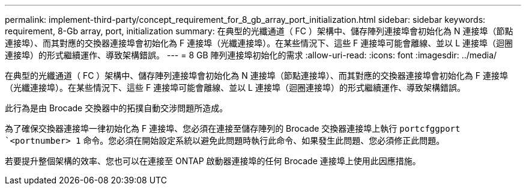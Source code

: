 ---
permalink: implement-third-party/concept_requirement_for_8_gb_array_port_initialization.html 
sidebar: sidebar 
keywords: requirement, 8-Gb array, port, initialization 
summary: 在典型的光纖通道（ FC ）架構中、儲存陣列連接埠會初始化為 N 連接埠（節點連接埠）、而其對應的交換器連接埠會初始化為 F 連接埠（光纖連接埠）。在某些情況下、這些 F 連接埠可能會離線、並以 L 連接埠（迴圈連接埠）的形式繼續運作、導致架構錯誤。 
---
= 8 GB 陣列連接埠初始化的需求
:allow-uri-read: 
:icons: font
:imagesdir: ../media/


[role="lead"]
在典型的光纖通道（ FC ）架構中、儲存陣列連接埠會初始化為 N 連接埠（節點連接埠）、而其對應的交換器連接埠會初始化為 F 連接埠（光纖連接埠）。在某些情況下、這些 F 連接埠可能會離線、並以 L 連接埠（迴圈連接埠）的形式繼續運作、導致架構錯誤。

此行為是由 Brocade 交換器中的拓撲自動交涉問題所造成。

為了確保交換器連接埠一律初始化為 F 連接埠、您必須在連接至儲存陣列的 Brocade 交換器連接埠上執行 `portcfggport` ``<portnumber> 1` 命令。您必須在開始設定系統以避免此問題時執行此命令、如果發生此問題、您必須修正此問題。

若要提升整個架構的效率、您也可以在連接至 ONTAP 啟動器連接埠的任何 Brocade 連接埠上使用此因應措施。
